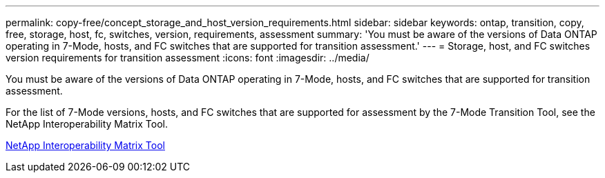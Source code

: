 ---
permalink: copy-free/concept_storage_and_host_version_requirements.html
sidebar: sidebar
keywords: ontap, transition, copy, free, storage, host, fc, switches, version, requirements, assessment
summary: 'You must be aware of the versions of Data ONTAP operating in 7-Mode, hosts, and FC switches that are supported for transition assessment.'
---
= Storage, host, and FC switches version requirements for transition assessment
:icons: font
:imagesdir: ../media/

[.lead]
You must be aware of the versions of Data ONTAP operating in 7-Mode, hosts, and FC switches that are supported for transition assessment.

For the list of 7-Mode versions, hosts, and FC switches that are supported for assessment by the 7-Mode Transition Tool, see the NetApp Interoperability Matrix Tool.

https://mysupport.netapp.com/matrix[NetApp Interoperability Matrix Tool]
